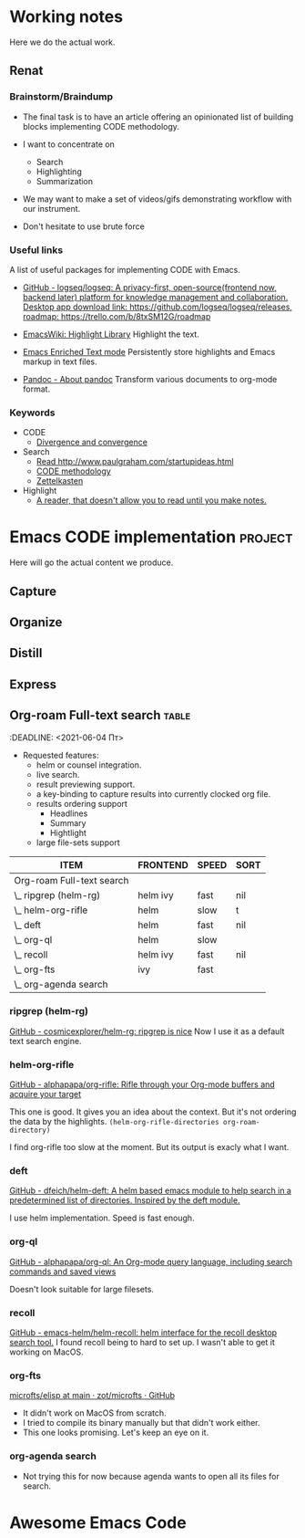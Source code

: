 # Created 2021-06-07 Пн 06:21
#+AUTHOR: Renat Galimov

* Working notes

Here we do the actual work.

** Renat
*** Brainstorm/Braindump
- The final task is to have an article offering an opinionated
  list of building blocks implementing CODE methodology.

- I want to concentrate on
  - Search
  - Highlighting
  - Summarization

- We may want to make a set of videos/gifs demonstrating workflow
  with our instrument.

- Don't hesitate to use brute force

*** Useful links
A list of useful packages for implementing CODE with Emacs.

- [[https://github.com/logseq/logseq][GitHub - logseq/logseq: A privacy-first, open-source(frontend now, backend later) platform for knowledge management and collaboration. Desktop app download link: https://github.com/logseq/logseq/releases, roadmap: https://trello.com/b/8txSM12G/roadmap]]

- [[https://www.emacswiki.org/emacs/HighlightLibrary][EmacsWiki: Highlight Library]]
  Highlight the text.

- [[https://www.gnu.org/software/emacs/manual/html_node/emacs/Enriched-Text.html][Emacs Enriched Text mode]]
  Persistently store highlights and Emacs markup in text files.

- [[https://pandoc.org/][Pandoc - About pandoc]]
  Transform various documents to org-mode format.

*** Keywords
- CODE
  - [[file:20210530130904-divergence_convergence.org::*Divergence and convergence][Divergence and convergence]]
- Search
  - [[file:~/Dropbox/org/index.org::*Read http://www.paulgraham.com/startupideas.html][Read http://www.paulgraham.com/startupideas.html]]
  - [[file:20210505083712-code_methodology.org::+title: CODE methodology][CODE methodology]]
  - [[file:20210328000412-zettlkasten.org::*Zettelkasten][Zettelkasten]]
- Highlight
  - [[file:~/Dropbox/org/index.org::*A reader, that doesn't allow you to read until you make notes.][A reader, that doesn't allow you to read until you make notes.]]

* Emacs CODE implementation                                         :project:
Here will go the actual content we produce.

** Capture

** Organize

** Distill

** Express

** Org-roam Full-text search                                          :table:
:DEADLINE: <2021-06-04 Пт>

- Requested features:
  - helm or counsel integration.
  - live search.
  - result previewing support.
  - a key-binding to capture results into currently clocked org
    file.
  - results ordering support
    - Headlines
    - Summary
    - Hightlight
  - large file-sets support

#+caption: Full text search engines features
#+begin: columnview :hlines 1 :id local :maxlevel 2 :indent t
| ITEM                      | FRONTEND | SPEED | SORT |
|---------------------------+----------+-------+------|
| Org-roam Full-text search |          |       |      |
| \_  ripgrep (helm-rg)     | helm ivy | fast  | nil  |
| \_  helm-org-rifle        | helm     | slow  | t    |
| \_  deft                  | helm     | fast  | nil  |
| \_  org-ql                | helm     | slow  |      |
| \_  recoll                | helm ivy | fast  | nil  |
| \_  org-fts               | ivy      | fast  |      |
| \_  org-agenda search     |          |       |      |
#+end:

*** ripgrep (helm-rg)
[[https://github.com/cosmicexplorer/helm-rg][GitHub - cosmicexplorer/helm-rg: ripgrep is nice]]
Now I use it as a default text search engine.

*** helm-org-rifle
[[https://github.com/alphapapa/org-rifle][GitHub - alphapapa/org-rifle: Rifle through your Org-mode buffers and acquire your target]]

This one is good. It gives you an idea about the context. But it's not ordering the data by the highlights.
=(helm-org-rifle-directories org-roam-directory)=

I find org-rifle too slow at the moment. But its output is exacly what I want.
*** deft
[[https://github.com/dfeich/helm-deft][GitHub - dfeich/helm-deft: A helm based emacs module to help search in a predetermined list of directories. Inspired by the deft module.]]

I use helm implementation. Speed is fast enough.

*** org-ql
[[https://github.com/alphapapa/org-ql][GitHub - alphapapa/org-ql: An Org-mode query language, including search commands and saved views]]

Doesn't look suitable for large filesets.

*** recoll
[[https://github.com/emacs-helm/helm-recoll][GitHub - emacs-helm/helm-recoll: helm interface for the recoll desktop search tool.]]
I found recoll being to hard to set up.
I wasn't able to get it working on MacOS.

*** org-fts
[[https://github.com/zot/microfts/tree/main/elisp][microfts/elisp at main · zot/microfts · GitHub]]

- It didn't work on MacOS from scratch.
- I tried to compile its binary manually but that didn't work
  either.
- This one looks promising. Let's keep an eye on it.

*** org-agenda search
- Not trying this for now because agenda wants to open all its
  files for search.

* Awesome Emacs Code

